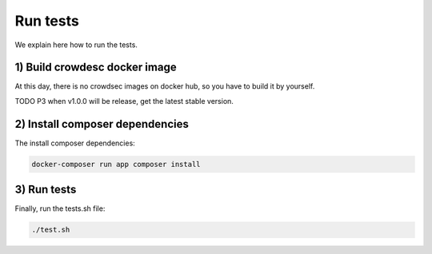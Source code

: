 Run tests
---------

We explain here how to run the tests.

.. _1-build-crowdesc-docker-image:

1) Build crowdesc docker image
~~~~~~~~~~~~~~~~~~~~~~~~~~~~~~

At this day, there is no crowdsec images on docker hub, so you have to build it by yourself.

TODO P3 when v1.0.0 will be release, get the latest stable version.

.. code-block:: sh
   git clone --branch v1.0.0-rc4 git@github.com:crowdsecurity/crowdsec.git .tmp-crowdsec \
      && docker build -t crowdsec:v1.0.0-rc4 ./.tmp-crowdsec \
      && rm -rf ./.tmp-crowdsec

.. _2-install-composer-dependencies:

2) Install composer dependencies
~~~~~~~~~~~~~~~~~~~~~~~~~~~~~~~~

The install composer dependencies:

.. code-block:: sh

   docker-composer run app composer install

.. _3-run-tests:

3) Run tests
~~~~~~~~~~~~

Finally, run the tests.sh file:

.. code-block:: sh

   ./test.sh